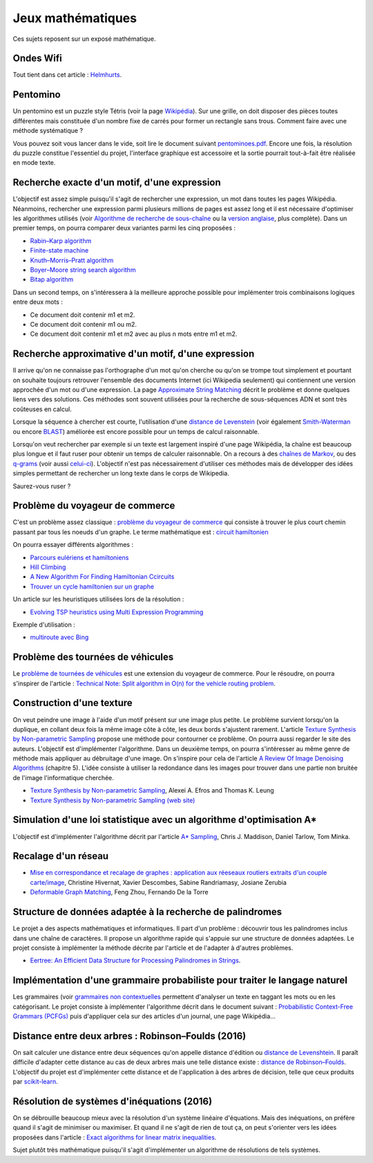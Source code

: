 
.. issue.

.. _l-proj_jeux_maths:

Jeux mathématiques
==================

Ces sujets reposent sur un exposé mathématique.

.. _l-math-wifi:

Ondes Wifi
----------

Tout tient dans cet article : `Helmhurts <http://jasmcole.com/2014/08/25/helmhurts/>`_.

.. _l-math-pento:

Pentomino
---------

.. index:: pentomino, tétris

Un pentomino est un puzzle style Tétris (voir la page `Wikipédia <http://fr.wikipedia.org/wiki/Pentamino>`_). 
Sur une grille, on doit disposer des pièces toutes différentes mais constituée d'un nombre fixe 
de carrés pour former un rectangle sans trous. 
Comment faire avec une méthode systématique ?

Vous pouvez soit vous lancer dans le vide, soit lire le document suivant `pentominoes.pdf <http://www.xavierdupre.fr/enseignement/projet_data/pentominoes.pdf>`_. 
Encore une fois, la résolution du puzzle constitue l'essentiel du projet, l'interface graphique 
est accessoire et la sortie pourrait tout-à-fait être réalisée en mode texte.

.. image:: pent1.png
    
.. image:: pent2.png


.. _l-math-motif:

Recherche exacte d'un motif, d'une expression
---------------------------------------------

.. index:: TF-IDF, BM25

L'objectif est assez simple puisqu'il s'agit de rechercher une expression, 
un mot dans toutes les pages Wikipédia. Néanmoins, rechercher une expression parmi 
plusieurs millions de pages est assez long et il est nécessaire d'optimiser 
les algorithmes utilisés 
(voir `Algorithme de recherche de sous-chaîne <http://fr.wikipedia.org/wiki/Algorithme_de_recherche_de_sous-cha%C3%AEne>`_ 
ou la `version anglaise <http://en.wikipedia.org/wiki/String_searching_algorithm>`_, 
plus complète). 
Dans un premier temps, on pourra comparer deux variantes parmi les cinq proposées :

* `Rabin–Karp algorithm <http://en.wikipedia.org/wiki/Rabin–Karp_string_search_algorithm>`_
* `Finite-state machine <http://en.wikipedia.org/wiki/Finite-state_machine>`_
* `Knuth–Morris–Pratt algorithm <http://en.wikipedia.org/wiki/Knuth–Morris–Pratt_algorithm>`_
* `Boyer–Moore string search algorithm <http://en.wikipedia.org/wiki/Boyer–Moore_string_search_algorithm>`_
* `Bitap algorithm <http://en.wikipedia.org/wiki/Bitap_algorithm>`_

Dans un second temps, on s'intéressera à la meilleure approche possible 
pour implémenter trois combinaisons logiques entre deux mots :

* Ce document doit contenir m1 et m2.
* Ce document doit contenir m1 ou m2.
* Ce document doit contenir m1 et m2 avec au plus n mots entre m1 et m2.

.. _l-math-exp:

Recherche approximative d'un motif, d'une expression
----------------------------------------------------

.. index:: Smith-Waterman, Approximate String Matching

Il arrive qu'on ne connaisse pas l'orthographe d'un mot qu'on cherche ou qu'on se 
trompe tout simplement et pourtant on souhaite toujours retrouver 
l'ensemble des documents Internet (ici Wikipedia seulement) 
qui contiennent une version approchée d'un mot ou d'une expression. 
La page `Approximate String Matching <http://en.wikipedia.org/wiki/Approximate_string_matching>`_ 
décrit le problème et donne quelques liens 
vers des solutions. Ces méthodes sont souvent utilisées pour la recherche 
de sous-séquences ADN et sont très coûteuses en calcul. 

Lorsque la séquence à chercher est courte, l'utilisation d'une 
`distance de Levenstein <http://en.wikipedia.org/wiki/Levenshtein_distance>`_
(voir également `Smith-Waterman <http://en.wikipedia.org/wiki/Smith%E2%80%93Waterman_algorithm>`_ 
ou encore `BLAST <http://en.wikipedia.org/wiki/BLAST>`_) 
améliorée est encore possible pour un temps de calcul raisonnable.

Lorsqu'on veut rechercher par exemple si un texte est largement inspiré d'une page Wikipédia, 
la chaîne est beaucoup plus longue et il faut ruser pour obtenir un temps de 
calculer raisonnable. On a recours à des 
`chaînes de Markov <http://ieeexplore.ieee.org/xpl/freeabs_all.jsp?arnumber=5715088>`_, 
ou des `q-grams <http://www.xavierdupre.fr/enseignement/projet_data/q-gram_TCS92.pdf>`_ 
(voir aussi `celui-ci <http://www.xavierdupre.fr/enseignement/projet_data/q-gram_p195-lee.pdf>`_). 
L'objectif n'est pas nécessairement d'utiliser ces méthodes mais de développer 
des idées simples permettant de rechercher un long texte dans le corps de Wikipedia. 

Saurez-vous ruser ?

.. _l-math-tsp:

Problème du voyageur de commerce
--------------------------------

.. index:: TSP, hill climbing, salesman, circuit hamiltonien, hamiltonien

C'est un problème assez classique : `problème du voyageur de commerce <http://fr.wikipedia.org/wiki/Probl%C3%A8me_du_voyageur_de_commerce>`_
qui consiste à trouver le plus court chemin passant par tous les noeuds d'un graphe. 
Le terme mathématique est : `circuit hamiltonien <http://fr.wikipedia.org/wiki/Graphe_hamiltonien>`_

On pourra essayer différents algorithmes :

* `Parcours eulériens et hamiltoniens <https://www.gerad.ca/~alainh/Euler-Hamilton.pdf>`_
* `Hill Climbing <http://en.wikipedia.org/wiki/Hill_climbing>`_
* `A New Algorithm For Finding Hamiltonian Ccircuits <http://www.dharwadker.org/hamilton/>`_
* `Trouver un cycle hamiltonien sur un graphe <http://blog.neamar.fr/2-uncategorised/129-algorithme-cycle-hamiltonien-graphe>`_

Un article sur les heuristiques utilisées lors de la résolution :

* `Evolving TSP heuristics using Multi Expression Programming <http://arxiv.org/abs/1509.02459>`_


Exemple d'utilisation :

* `multiroute avec Bing <https://www.multiroute.de/?locale=fr>`_


.. _l-math-tsp-plus:

Problème des tournées de véhicules
----------------------------------

Le `problème de tournées de véhicules <https://fr.wikipedia.org/wiki/Probl%C3%A8me_de_tourn%C3%A9es_de_v%C3%A9hicules>`_
est une extension du voyageur de commerce. Pour le résoudre, on pourra s'inspirer 
de l'article : 
`Technical Note: Split algorithm in O(n) for the vehicle routing problem <http://arxiv.org/pdf/1508.02759v2.pdf>`_.


.. _l-math-text:

Construction d'une texture
--------------------------

.. index:: image processing

On veut peindre une image à l'aide d'un motif présent sur une image plus petite. Le problème
survient lorsqu'on la duplique, en collant deux fois la même image côte à côte, les deux bords
s'ajustent rarement. L'article 
`Texture Synthesis by Non-parametric Sampling <http://www.xavierdupre.fr/enseignement/projet_data/texture_efros-iccv99.pdf>`_ 
propose une méthode pour contourner ce problème. 
On pourra aussi regarder le site des auteurs. L'objectif est
d'implémenter l'algorithme. Dans un deuxième temps, on pourra s'intéresser au même genre de méthode mais appliquer au
débruitage d'une image. On s'inspire pour cela de l'article 
`A Review Of Image Denoising Algorithms <http://www.xavierdupre.fr/enseignement/projet_data/debruitage_NLM_morel.pdf>`_
(chapitre 5). L'idée consiste à utiliser la redondance dans les images pour trouver dans
une partie non bruitée de l'image l'informatique cherchée.

* `Texture Synthesis by Non-parametric Sampling <http://www.xavierdupre.fr/enseignement/projet_data/texture_efros-iccv99.pdf>`_, Alexei A. Efros and Thomas K. Leung
* `Texture Synthesis by Non-parametric Sampling (web site) <http://graphics.cs.cmu.edu/people/efros/research/EfrosLeung.html>`_


.. _l-math_simulloi:

Simulation d'une loi statistique avec un algorithme d'optimisation A*
---------------------------------------------------------------------

L'objectif est d'implémenter l'algorithme décrit par l'article
`A* Sampling <http://papers.nips.cc/paper/5449-a-sampling.pdf>`_, Chris J. Maddison, Daniel Tarlow, Tom Minka.


.. _l-math_appariement_graph:

Recalage d'un réseau
--------------------


* `Mise en correspondance et recalage de graphes : application aux réeseaux routiers extraits d'un couple carte/image <https://hal.archives-ouvertes.fr/inria-00073156/document>`_, Christine Hivernat, Xavier Descombes, Sabine Randriamasy, Josiane Zerubia
* `Deformable Graph Matching <https://www.ri.cmu.edu/pub_files/2013/6/dgm.pdf>`_, Feng Zhou, Fernando De la Torre


.. index:: palindrome

.. _l-palindrome-projet-structure:

Structure de données adaptée à la recherche de palindromes
----------------------------------------------------------

Le projet a des aspects mathématiques et informatiques. Il part d'un problème :
découvrir tous les palindromes inclus dans une chaîne de caractères. Il propose
un algorithme rapide qui s'appuie sur une structure de données adaptées.
Le projet consiste à implémenter la méthode décrite par l'article 
et de l'adapter à d'autres problèmes.

* `Eertree: An Efficient Data Structure for Processing Palindromes in Strings <http://arxiv.org/abs/1506.04862>`_.


.. index:: grammaire

.. _l-grammaire_context_free:

Implémentation d'une grammaire probabiliste pour traiter le langage naturel
---------------------------------------------------------------------------

Les grammaires (voir `grammaires non contextuelles <https://fr.wikipedia.org/wiki/Grammaire_non_contextuelle>`_ 
permettent d'analyser un texte en taggant les mots ou en les catégorisant.
Le projet consiste à implémenter l'algorithme décrit dans le document suivant :
`Probabilistic Context-Free Grammars (PCFGs) <http://www.cs.columbia.edu/~mcollins/courses/nlp2011/notes/pcfgs.pdf>`_
puis d'appliquer cela sur des articles d'un journal, une page Wikipédia...

.. index:: tree, arbre, distance, Robinson–Foulds, Levenshtein

.. _l-distance_tree_robinson_foulds:


Distance entre deux arbres : Robinson–Foulds (2016)
---------------------------------------------------

On sait calculer une distance entre deux séquences qu'on appelle distance d'édition
ou `distance de Levenshtein <https://fr.wikipedia.org/wiki/Distance_de_Levenshtein>`_.
Il paraît difficile d'adapter cette distance au cas de deux arbres mais une telle
distance existe : 
`distance de Robinson–Foulds <https://en.wikipedia.org/wiki/Robinson%E2%80%93Foulds_metric>`_.
L'objectif du projet est d'implémenter cette distance et de l'application
à des arbres de décision, telle que ceux produits par `scikit-learn <http://scikit-learn.org/>`_.

.. index:: inéquations, résolution, systèmes

.. _l-maths-inequation:

Résolution de systèmes d'inéquations (2016)
-------------------------------------------

On se débrouille beaucoup mieux avec la résolution d'un système linéaire d'équations.
Mais des inéquations, on préfère quand il s'agit de minimiser ou maximiser.
Et quand il ne s'agit de rien de tout ça, on peut s'orienter vers
les idées proposées dans l'article :
`Exact algorithms for linear matrix inequalities <http://arxiv.org/pdf/1508.03715v1.pdf>`_.

Sujet plutôt très mathématique puisqu'il s'agit d'implémenter un algorithme
de résolutions de tels systèmes.